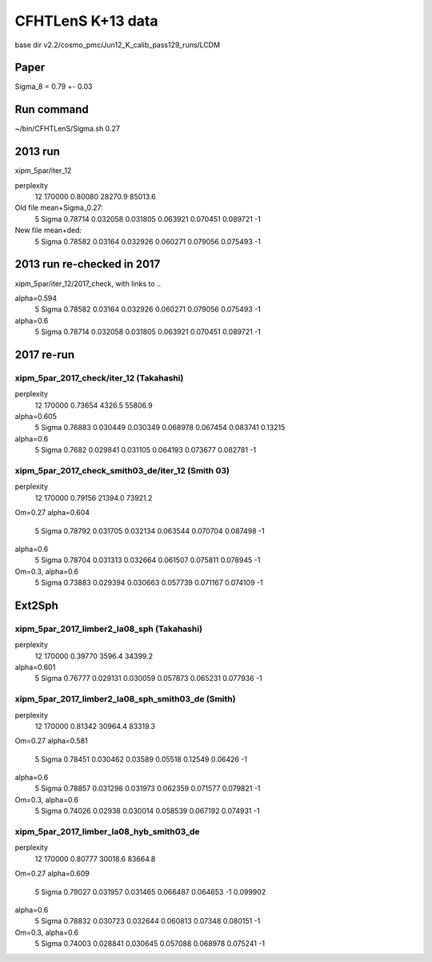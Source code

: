 CFHTLenS K+13 data
==================

base dir v2.2/cosmo_pmc/Jun12_K_calib_pass129_runs/LCDM

Paper
-----
Sigma_8 = 0.79 +- 0.03

Run command
-----------
~/bin/CFHTLenS/Sigma.sh 0.27

2013 run
--------
xipm_5par/iter_12

perplexity
    12  170000    0.80080  28270.9  85013.6

Old file mean+Sigma_0.27:
  5   Sigma              0.78714    0.032058  0.031805    0.063921  0.070451    0.089721        -1

New file mean+ded:
  5   Sigma              0.78582     0.03164  0.032926    0.060271  0.079056    0.075493        -1

2013 run re-checked in 2017
---------------------------
xipm_5par/iter_12/2017_check, with links to ..

alpha=0.594
  5   Sigma              0.78582     0.03164  0.032926    0.060271  0.079056    0.075493        -1
alpha=0.6
  5   Sigma              0.78714    0.032058  0.031805    0.063921  0.070451    0.089721        -1


2017 re-run
-----------

xipm_5par_2017_check/iter_12 (Takahashi)
^^^^^^^^^^^^^^^^^^^^^^^^^^^^^^^^^^^^^^^^
perplexity
    12  170000    0.73654   4326.5  55806.9

alpha=0.605
  5   Sigma              0.76883    0.030449  0.030349    0.068978  0.067454    0.083741   0.13215
alpha=0.6
  5   Sigma               0.7682    0.029841  0.031105    0.064193  0.073677    0.082781        -1


xipm_5par_2017_check_smith03_de/iter_12 (Smith 03)
^^^^^^^^^^^^^^^^^^^^^^^^^^^^^^^^^^^^^^^^^^^^^^^^^^
perplexity
    12  170000    0.79156  21394.0  73921.2

Om=0.27
alpha=0.604
  5   Sigma              0.78792    0.031705  0.032134    0.063544  0.070704    0.087498        -1
alpha=0.6
  5   Sigma              0.78704    0.031313  0.032664    0.061507  0.075811    0.078945        -1

Om=0.3, alpha=0.6
  5   Sigma              0.73883    0.029394  0.030663    0.057739  0.071167    0.074109        -1



Ext2Sph
-------

xipm_5par_2017_limber2_la08_sph (Takahashi)
^^^^^^^^^^^^^^^^^^^^^^^^^^^^^^^^^^^^^^^^^^
perplexity
    12  170000    0.39770   3596.4  34399.2

alpha=0.601
  5   Sigma              0.76777    0.029131  0.030059    0.057873  0.065231    0.077936        -1

xipm_5par_2017_limber2_la08_sph_smith03_de (Smith)
^^^^^^^^^^^^^^^^^^^^^^^^^^^^^^^^^^^^^^^^^^^^^^^^^^

perplexity
    12  170000    0.81342  30964.4  83319.3

Om=0.27
alpha=0.581
  5   Sigma              0.78451    0.030462   0.03589     0.05518   0.12549     0.06426        -1
alpha=0.6
  5   Sigma              0.78857    0.031298  0.031973    0.062359  0.071577    0.079821        -1

Om=0.3, alpha=0.6
  5   Sigma              0.74026     0.02938  0.030014    0.058539  0.067192    0.074931        -1

xipm_5par_2017_limber_la08_hyb_smith03_de
^^^^^^^^^^^^^^^^^^^^^^^^^^^^^^^^^^^^^^^^^

perplexity
    12  170000    0.80777  30018.6  83664.8

Om=0.27
alpha=0.609
  5   Sigma              0.79027    0.031957  0.031465    0.066487  0.064653          -1  0.099902
alpha=0.6
  5   Sigma              0.78832    0.030723  0.032644    0.060813   0.07348    0.080151        -1

Om=0.3, alpha=0.6
  5   Sigma              0.74003    0.028841  0.030645    0.057088  0.068978    0.075241        -1





